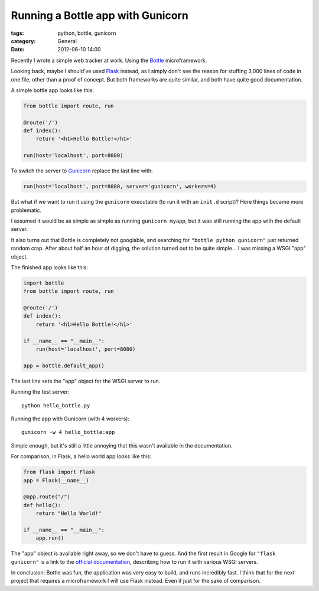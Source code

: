 Running a Bottle app with Gunicorn
==================================

:tags: python, bottle, gunicorn
:category: General
:date: 2012-06-10 14:00

Recently I wrote a simple web tracker at work. Using the `Bottle`_
microframework.

Looking back, maybe I should've used `Flask`_ instead, as I simply don't see
the reason for stuffing 3,000 lines of code in one file, other than a proof of
concept. But both frameworks are quite similar, and both have quite good
documentation.

A simple bottle app looks like this:

.. code-block:: python

    from bottle import route, run

    @route('/')
    def index():
        return '<h1>Hello Bottle!</h1>'

    run(host='localhost', port=8080)

To switch the server to `Gunicorn`_ replace the last line with:

.. code-block:: python

    run(host='localhost', port=8080, server='gunicorn', workers=4)

But what if we want to run it using the ``gunicorn`` executable (to run it with
an ``init.d`` script)? Here things became more problematic.

I assumed it would be as simple as simple as running ``gunicorn myapp``, but it
was still running the app with the default server.

It also turns out that Bottle is completely not googlable, and searching for
``"bottle python gunicorn"`` just returned random crap. After about half an
hour of digging, the solution turned out to be quite simple... I was missing a
WSGI "app" object.

The finished app looks like this:

.. code-block:: python

    import bottle
    from bottle import route, run

    @route('/')
    def index():
        return '<h1>Hello Bottle!</h1>'

    if __name__ == "__main__":
        run(host='localhost', port=8080)

    app = bottle.default_app()

The last line sets the "app" object for the WSGI server to run.

Running the test server::

    python hello_bottle.py

Running the app with Gunicorn (with 4 workers)::

     gunicorn -w 4 hello_bottle:app

Simple enough, but it's still a little annoying that this wasn't available in
the documentation.

For comparison, in Flask, a hello world app looks like this:

.. code-block:: python

    from flask import Flask
    app = Flask(__name__)

    @app.route("/")
    def hello():
        return "Hello World!"

    if __name__ == "__main__":
        app.run()

The "app" object is available right away, so we don't have to guess. And the
first result in Google for ``"flask gunicorn"`` is a link to the
`official documentation`_, describing how to run it with various WSGI servers.

In conclusion: Bottle was fun, the application was very easy to build, and runs
incredibly fast. I think that for the next project that requires a
microframework I will use Flask instead. Even if just for the sake of
comparison.

.. _`Bottle`: http://bottlepy.org/
.. _`Flask`: http://flask.pocoo.org/
.. _`Gunicorn`: http://gunicorn.org/
.. _`official documentation`: http://flask.pocoo.org/docs/deploying/others/
